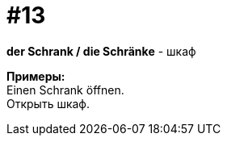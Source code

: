 [#16_013]
= #13
:hardbreaks:

*der Schrank / die Schränke* - шкаф

*Примеры:*
Einen Schrank öffnen.
Открыть шкаф.
